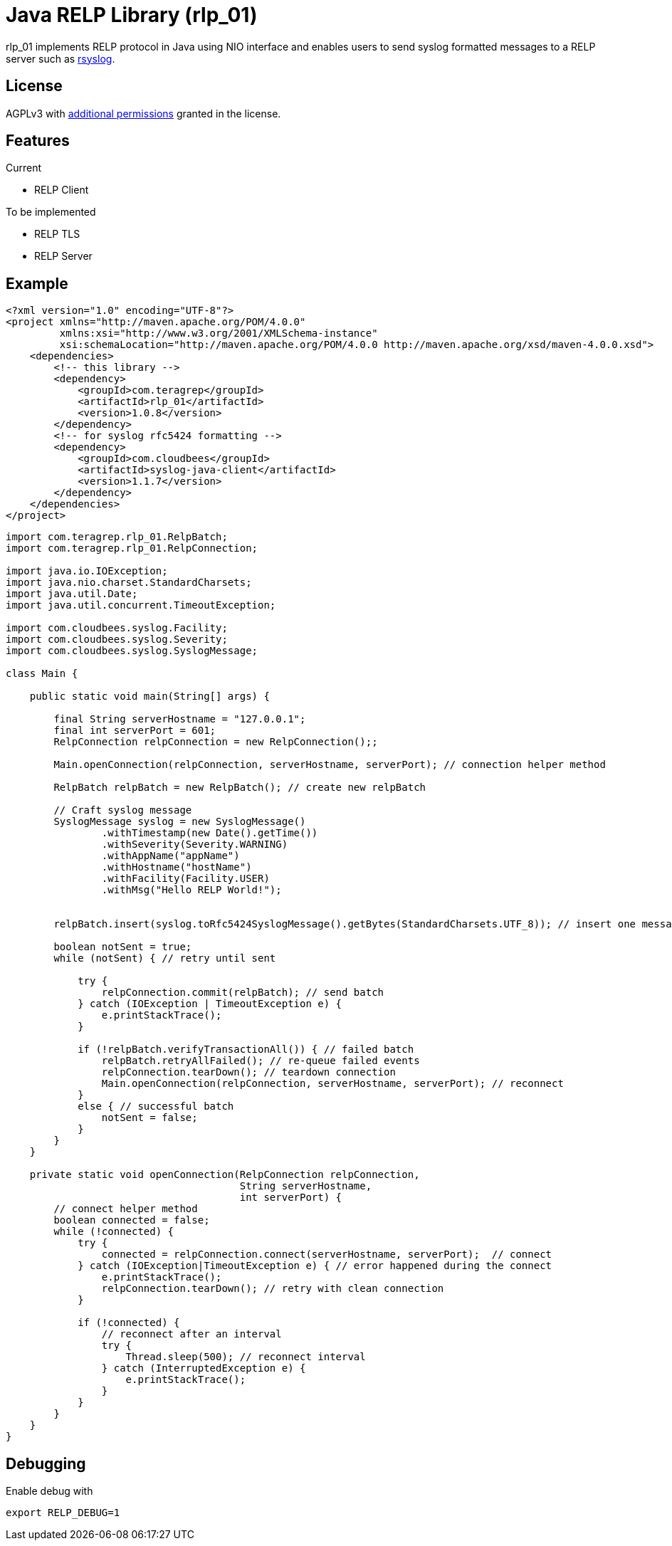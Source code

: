 
= Java RELP Library (rlp_01)

rlp_01 implements RELP protocol in Java using NIO interface and enables users
to send syslog formatted messages to a RELP server such as
link:https://github.com/rsyslog/rsyslog[rsyslog].

== License
AGPLv3 with
link:https://github.com/teragrep/rlp_01/blob/master/LICENSE#L665-L670[additional permissions]
granted in the license.


== Features
Current

- RELP Client

To be implemented

- RELP TLS
- RELP Server

== Example
[source,xml]
----
<?xml version="1.0" encoding="UTF-8"?>
<project xmlns="http://maven.apache.org/POM/4.0.0"
         xmlns:xsi="http://www.w3.org/2001/XMLSchema-instance"
         xsi:schemaLocation="http://maven.apache.org/POM/4.0.0 http://maven.apache.org/xsd/maven-4.0.0.xsd">
    <dependencies>
        <!-- this library -->
        <dependency>
            <groupId>com.teragrep</groupId>
            <artifactId>rlp_01</artifactId>
            <version>1.0.8</version>
        </dependency>
        <!-- for syslog rfc5424 formatting -->
        <dependency>
            <groupId>com.cloudbees</groupId>
            <artifactId>syslog-java-client</artifactId>
            <version>1.1.7</version>
        </dependency>
    </dependencies>
</project>
----

[source, java]
----
import com.teragrep.rlp_01.RelpBatch;
import com.teragrep.rlp_01.RelpConnection;

import java.io.IOException;
import java.nio.charset.StandardCharsets;
import java.util.Date;
import java.util.concurrent.TimeoutException;

import com.cloudbees.syslog.Facility;
import com.cloudbees.syslog.Severity;
import com.cloudbees.syslog.SyslogMessage;

class Main {

    public static void main(String[] args) {

        final String serverHostname = "127.0.0.1";
        final int serverPort = 601;
        RelpConnection relpConnection = new RelpConnection();;

        Main.openConnection(relpConnection, serverHostname, serverPort); // connection helper method

        RelpBatch relpBatch = new RelpBatch(); // create new relpBatch

        // Craft syslog message
        SyslogMessage syslog = new SyslogMessage()
                .withTimestamp(new Date().getTime())
                .withSeverity(Severity.WARNING)
                .withAppName("appName")
                .withHostname("hostName")
                .withFacility(Facility.USER)
                .withMsg("Hello RELP World!");


        relpBatch.insert(syslog.toRfc5424SyslogMessage().getBytes(StandardCharsets.UTF_8)); // insert one message

        boolean notSent = true;
        while (notSent) { // retry until sent

            try {
                relpConnection.commit(relpBatch); // send batch
            } catch (IOException | TimeoutException e) {
                e.printStackTrace();
            }

            if (!relpBatch.verifyTransactionAll()) { // failed batch
                relpBatch.retryAllFailed(); // re-queue failed events
                relpConnection.tearDown(); // teardown connection
                Main.openConnection(relpConnection, serverHostname, serverPort); // reconnect
            }
            else { // successful batch
                notSent = false;
            }
        }
    }

    private static void openConnection(RelpConnection relpConnection,
                                       String serverHostname,
                                       int serverPort) {
        // connect helper method
        boolean connected = false;
        while (!connected) {
            try {
                connected = relpConnection.connect(serverHostname, serverPort);  // connect
            } catch (IOException|TimeoutException e) { // error happened during the connect
                e.printStackTrace();
                relpConnection.tearDown(); // retry with clean connection
            }

            if (!connected) {
                // reconnect after an interval
                try {
                    Thread.sleep(500); // reconnect interval
                } catch (InterruptedException e) {
                    e.printStackTrace();
                }
            }
        }
    }
}
----

== Debugging
Enable debug with

[source, shell script]
----
export RELP_DEBUG=1
----
